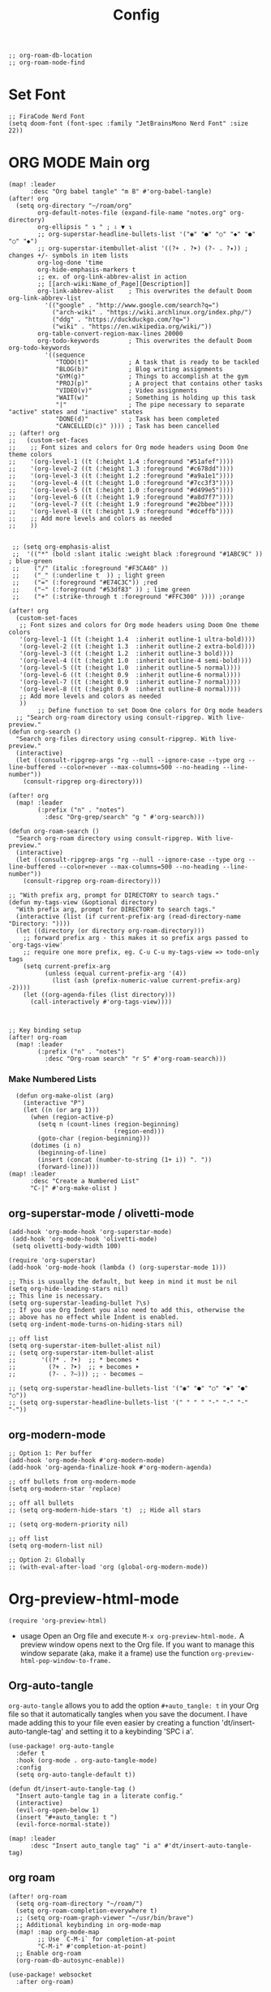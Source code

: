 #+title: Config
#+auto_tangle: t
#+STARTUP: showeverything
#+PROPERTY:header-args :tangle config.el
#+begin_src elisp
;; org-roam-db-location
;; org-roam-node-find
#+end_src
* Set Font
#+begin_src elisp
;; FiraCode Nerd Font
(setq doom-font (font-spec :family "JetBrainsMono Nerd Font" :size 22))
#+end_src

* ORG MODE Main org
#+begin_src elisp
(map! :leader
      :desc "Org babel tangle" "m B" #'org-babel-tangle)
(after! org
  (setq org-directory "~/roam/org"
        org-default-notes-file (expand-file-name "notes.org" org-directory)
        org-ellipsis " ↴ " ; ⇩ ▼ ↴
        ;; org-superstar-headline-bullets-list '("◉" "●" "○" "◆" "●" "○" "◆")
        ;; org-superstar-itembullet-alist '((?+ . ?➤) (?- . ?✦)) ; changes +/- symbols in item lists
        org-log-done 'time
        org-hide-emphasis-markers t
        ;; ex. of org-link-abbrev-alist in action
        ;; [[arch-wiki:Name_of_Page][Description]]
        org-link-abbrev-alist    ; This overwrites the default Doom org-link-abbrev-list
          '(("google" . "http://www.google.com/search?q=")
            ("arch-wiki" . "https://wiki.archlinux.org/index.php/")
            ("ddg" . "https://duckduckgo.com/?q=")
            ("wiki" . "https://en.wikipedia.org/wiki/"))
        org-table-convert-region-max-lines 20000
        org-todo-keywords        ; This overwrites the default Doom org-todo-keywords
          '((sequence
             "TODO(t)"           ; A task that is ready to be tackled
             "BLOG(b)"           ; Blog writing assignments
             "GYM(g)"            ; Things to accomplish at the gym
             "PROJ(p)"           ; A project that contains other tasks
             "VIDEO(v)"          ; Video assignments
             "WAIT(w)"           ; Something is holding up this task
             "|"                 ; The pipe necessary to separate "active" states and "inactive" states
             "DONE(d)"           ; Task has been completed
             "CANCELLED(c)" )))) ; Task has been cancelled
;; (after! org
;;   (custom-set-faces
;;    ;; Font sizes and colors for Org mode headers using Doom One theme colors
;;    '(org-level-1 ((t (:height 1.4 :foreground "#51afef"))))
;;    '(org-level-2 ((t (:height 1.3 :foreground "#c678dd"))))
;;    '(org-level-3 ((t (:height 1.2 :foreground "#a9a1e1"))))
;;    '(org-level-4 ((t (:height 1.0 :foreground "#7cc3f3"))))
;;    '(org-level-5 ((t (:height 1.0 :foreground "#d499e5"))))
;;    '(org-level-6 ((t (:height 1.9 :foreground "#a8d7f7"))))
;;    '(org-level-7 ((t (:height 1.9 :foreground "#e2bbee"))))
;;    '(org-level-8 ((t (:height 1.9 :foreground "#dceffb"))))
;;    ;; Add more levels and colors as needed
;;    ))


 ;; (setq org-emphasis-alist
 ;;  '(("*" (bold :slant italic :weight black :foreground "#1ABC9C" )) ; blue-green
 ;;    ("/" (italic :foreground "#F3CA40" ))
 ;;    ("_" (:underline t  )) ; light green
 ;;    ("=" (:foreground "#E74C3C")) ;red
 ;;    ("~" (:foreground "#53df83" )) ; lime green
 ;;    ("+" (:strike-through t :foreground "#FFC300" )))) ;orange

(after! org
  (custom-set-faces
   ;; Font sizes and colors for Org mode headers using Doom One theme colors
   '(org-level-1 ((t (:height 1.4  :inherit outline-1 ultra-bold))))
   '(org-level-2 ((t (:height 1.3  :inherit outline-2 extra-bold))))
   '(org-level-3 ((t (:height 1.2  :inherit outline-3 bold))))
   '(org-level-4 ((t (:height 1.0  :inherit outline-4 semi-bold))))
   '(org-level-5 ((t (:height 1.0  :inherit outline-5 normal))))
   '(org-level-6 ((t (:height 0.9  :inherit outline-6 normal))))
   '(org-level-7 ((t (:height 0.9  :inherit outline-7 normal))))
   '(org-level-8 ((t (:height 0.9  :inherit outline-8 normal))))
   ;; Add more levels and colors as needed
   ))
        ;; Define function to set Doom One colors for Org mode headers
  ;; "Search org-roam directory using consult-ripgrep. With live-preview."
(defun org-search ()
  "Search org-files directory using consult-ripgrep. With live-preview."
  (interactive)
  (let ((consult-ripgrep-args "rg --null --ignore-case --type org --line-buffered --color=never --max-columns=500 --no-heading --line-number"))
    (consult-ripgrep org-directory)))

(after! org
  (map! :leader
        (:prefix ("n" . "notes")
          :desc "Org-grep/search" "g " #'org-search)))

(defun org-roam-search ()
  "Search org-roam directory using consult-ripgrep. With live-preview."
  (interactive)
  (let ((consult-ripgrep-args "rg --null --ignore-case --type org --line-buffered --color=never --max-columns=500 --no-heading --line-number"))
    (consult-ripgrep org-roam-directory)))

;; "With prefix arg, prompt for DIRECTORY to search tags."
(defun my-tags-view (&optional directory)
  "With prefix arg, prompt for DIRECTORY to search tags."
  (interactive (list (if current-prefix-arg (read-directory-name "Directory: "))))
  (let ((directory (or directory org-roam-directory)))
    ;; forward prefix arg - this makes it so prefix args passed to `org-tags-view'
    ;; require one more prefix, eg. C-u C-u my-tags-view => todo-only tags
    (setq current-prefix-arg
          (unless (equal current-prefix-arg '(4))
            (list (ash (prefix-numeric-value current-prefix-arg) -2))))
    (let ((org-agenda-files (list directory)))
      (call-interactively #'org-tags-view))))



;; Key binding setup
(after! org-roam
  (map! :leader
        (:prefix ("n" . "notes")
          :desc "Org-roam search" "r S" #'org-roam-search)))
#+end_src
*** Make Numbered Lists
#+begin_src elisp
  (defun org-make-olist (arg)
    (interactive "P")
    (let ((n (or arg 1)))
      (when (region-active-p)
        (setq n (count-lines (region-beginning)
                             (region-end)))
        (goto-char (region-beginning)))
      (dotimes (i n)
        (beginning-of-line)
        (insert (concat (number-to-string (1+ i)) ". "))
        (forward-line))))
(map! :leader
      :desc "Create a Numbered List"
      "C-|" #'org-make-olist )
#+end_src
** org-superstar-mode / olivetti-mode
#+begin_src elisp
(add-hook 'org-mode-hook 'org-superstar-mode)
 (add-hook 'org-mode-hook 'olivetti-mode)
 (setq olivetti-body-width 100)

(require 'org-superstar)
(add-hook 'org-mode-hook (lambda () (org-superstar-mode 1)))

;; This is usually the default, but keep in mind it must be nil
(setq org-hide-leading-stars nil)
;; This line is necessary.
(setq org-superstar-leading-bullet ?\s)
;; If you use Org Indent you also need to add this, otherwise the
;; above has no effect while Indent is enabled.
(setq org-indent-mode-turns-on-hiding-stars nil)

;; off list
(setq org-superstar-item-bullet-alist nil)
;; (setq org-superstar-item-bullet-alist
;;       '((?* . ?•)  ;; * becomes •
;;         (?+ . ?➤)  ;; + becomes ➤
;;         (?- . ?–))) ;; - becomes –

;; (setq org-superstar-headline-bullets-list '("◉" "●" "○" "◆" "●" "○"))
;; (setq org-superstar-headline-bullets-list '(" " " " "-" "·" "-" "·"))
#+end_src
** org-modern-mode
#+begin_src elisp
;; Option 1: Per buffer
(add-hook 'org-mode-hook #'org-modern-mode)
(add-hook 'org-agenda-finalize-hook #'org-modern-agenda)

;; off bullets from org-modern-mode
(setq org-modern-star 'replace)

;; off all bullets
;; (setq org-modern-hide-stars 't)  ;; Hide all stars

;; (setq org-modern-priority nil)

;; off list
(setq org-modern-list nil)

;; Option 2: Globally
;; (with-eval-after-load 'org (global-org-modern-mode))
#+end_src

* Org-preview-html-mode
#+begin_src elisp
(require 'org-preview-html)
#+end_src
+ usage
  Open an Org file and execute =M-x org-preview-html-mode.= A preview window opens next to the Org file. If you want to manage this window separate (aka, make it a frame) use the function =org-preview-html-pop-window-to-frame.=
** Org-auto-tangle
=org-auto-tangle= allows you to add the option =#+auto_tangle: t= in your Org file so that it automatically tangles when you save the document.  I have made adding this to your file even easier by creating a function 'dt/insert-auto-tangle-tag' and setting it to a keybinding 'SPC i a'.
#+begin_src elisp
(use-package! org-auto-tangle
  :defer t
  :hook (org-mode . org-auto-tangle-mode)
  :config
  (setq org-auto-tangle-default t))

(defun dt/insert-auto-tangle-tag ()
  "Insert auto-tangle tag in a literate config."
  (interactive)
  (evil-org-open-below 1)
  (insert "#+auto_tangle: t ")
  (evil-force-normal-state))

(map! :leader
      :desc "Insert auto_tangle tag" "i a" #'dt/insert-auto-tangle-tag)
#+end_src

** org roam
#+begin_src elisp
(after! org-roam
  (setq org-roam-directory "~/roam/")
  (setq org-roam-completion-everywhere t)
  ;; (setq org-roam-graph-viewer "~/usr/bin/brave")
  ;; Additional keybinding in org-mode-map
  (map! :map org-mode-map
        ;; Use `C-M-i` for completion-at-point
        "C-M-i" #'completion-at-point)
  ;; Enable org-roam
  (org-roam-db-autosync-enable))

(use-package! websocket
  :after org-roam)

(use-package! org-roam-ui
  :after org-roam ;; or :after org
  ;;         normally we'd recommend hooking orui after org-roam, but since org-roam does not have
  ;;         a hookable mode anymore, you're advised to pick something yourself
  ;;         if you don't care about startup time, use
  ;;  :hook (after-init . org-roam-ui-mode)
  :config
  (setq org-roam-ui-sync-theme t
        org-roam-ui-follow t
        org-roam-ui-update-on-save t
        org-roam-ui-open-on-start t))

;; Bind this to SPC n r I
(defun org-roam-node-insert-immediate (arg &rest args)
  (interactive "P")
  (let ((args (cons arg args))
        (org-roam-capture-templates (list (append (car org-roam-capture-templates)
                                                  '(:immediate-finish t)))))
    (apply #'org-roam-node-insert args)))

(map! :leader
      :prefix ("n" . "notes")
      :desc "Insert org-roam node" "r I" #'org-roam-node-insert-immediate)

;; Removing timestamp from filename
(after! org-roam
  (setq org-roam-capture-templates
        '(("d" "default" plain "%?"
           :target (file+head "${slug}.org"
                              "#+title: ${title}\n")
           :unnarrowed t))))

;; roam-tags
(defun roam-tags-view (&optional todo-only match)
  "Show all headlines for files in `org-roam-directory` matching a TAGS criterion.
The prefix arg TODO-ONLY limits the search to TODO entries."
  (interactive "P")
  (when org-agenda-overriding-arguments
    (setq todo-only (car org-agenda-overriding-arguments)
          match (nth 1 org-agenda-overriding-arguments)))
  (let* ((org-tags-match-list-sublevels
          org-tags-match-list-sublevels)
         (completion-ignore-case t)
         (org--matcher-tags-todo-only todo-only)
         rtn rtnall files file pos matcher
         buffer)
    (when (and (stringp match) (not (string-match "\\S-" match)))
      (setq match nil))
    (catch 'exit
      (setq org-agenda-buffer-name
            (org-agenda--get-buffer-name
             (and org-agenda-sticky
                  (if (stringp match)
                      (format "*Org Agenda(%s:%s)*"
                              (or org-keys (or (and todo-only "M") "m"))
                              match)
                    (format "*Org Agenda(%s)*"
                            (or (and todo-only "M") "m"))))))
      (setq matcher (org-make-tags-matcher match))
      ;; Prepare agendas (and `org-tag-alist-for-agenda') before
      ;; expanding tags within `org-make-tags-matcher'
      (org-agenda-prepare (concat "TAGS " match))
      (setq match (car matcher)
            matcher (cdr matcher))
      (org-compile-prefix-format 'tags)
      (org-set-sorting-strategy 'tags)
      (setq org-agenda-query-string match)
      (setq org-agenda-redo-command
            (list 'roam-tags-view
                  `(quote ,org--matcher-tags-todo-only)
                  `(if current-prefix-arg nil ,org-agenda-query-string)))
      ;; Get files from `org-roam-directory`
      (setq files (directory-files-recursively org-roam-directory "\\.org\\'") ;; Find all .org files
            rtnall nil)
      (while (setq file (pop files))
        (catch 'nextfile
          (org-check-agenda-file file)
          (setq buffer (if (file-exists-p file)
                           (org-get-agenda-file-buffer file)
                         (error "No such file %s" file)))
          (if (not buffer)
              ;; If file does not exist, error message to agenda
              (setq rtn (list
                         (format "ORG-AGENDA-ERROR: No such org-file %s" file))
                    rtnall (append rtnall rtn))
            (with-current-buffer buffer
              (unless (derived-mode-p 'org-mode)
                (error "Agenda file %s is not in Org mode" file))
              (save-excursion
                (save-restriction
                  (if (eq buffer org-agenda-restrict)
                      (narrow-to-region org-agenda-restrict-begin
                                        org-agenda-restrict-end)
                    (widen))
                  (setq rtn (org-scan-tags 'agenda
                                           matcher
                                           org--matcher-tags-todo-only))
                  (setq rtnall (append rtnall rtn))))))))
      (org-agenda--insert-overriding-header
        (with-temp-buffer
          (insert "Headlines with TAGS match: ")
          (add-text-properties (point-min) (1- (point))
                               (list 'face 'org-agenda-structure
                                     'short-heading
                                     (concat "Match: " match)))
          (setq pos (point))
          (insert match "\n")
          (add-text-properties pos (1- (point)) (list 'face 'org-agenda-structure-filter))
          (setq pos (point))
          (unless org-agenda-multi
            (insert (substitute-command-keys
                     "Press \
\\<org-agenda-mode-map>`\\[universal-argument] \\[org-agenda-redo]' \
to search again\n")))
          (add-text-properties pos (1- (point))
                               (list 'face 'org-agenda-structure-secondary))
          (buffer-string)))
      (org-agenda-mark-header-line (point-min))
      (when rtnall
        (insert (org-agenda-finalize-entries rtnall 'tags) "\n"))
      (goto-char (point-min))
      (or org-agenda-multi (org-agenda-fit-window-to-buffer))
      (add-text-properties
       (point-min) (point-max)
       `(org-agenda-type tags
                         org-last-args (,org--matcher-tags-todo-only ,match)
                         org-redo-cmd ,org-agenda-redo-command
                         org-series-cmd ,org-cmd))
      (org-agenda-finalize)
      (setq buffer-read-only t))))
#+end_src
** org agenda
#+begin_src elisp
(after! org
  (setq org-agenda-files
  '("~/roam/org/agenda.org")))

;; https://stackoverflow.com/questions/11384516/how-to-make-all-org-files-under-a-folder-added-in-agenda-list-automatically
;; (setq org-agenda-files (directory-files-recursively "~/roam/" "\\.org$"))

(after! org-agenda
(setq
   ;; org-fancy-priorities-list '("[A]" "[B]" "[C]")
   ;; org-fancy-priorities-list '("❗" "[B]" "[C]")
   ;; org-fancy-priorities-list '("🔴" "🟡" "🟢")
   ;; org-fancy-priorities-list '("🔴" "🔵" "🟢")
   ;; org-fancy-priorities-list '("🟥" "🟧" "🟨")
   org-priority-faces
   '((?A :foreground "#ff6c6b" :weight bold)
     (?B :foreground "#98be65" :weight bold)
     (?C :foreground "#c678dd" :weight bold))
   org-agenda-block-separator 8411)

(setq org-agenda-custom-commands
      '(("v" "A better agenda view"
         ((tags "PRIORITY=\"A\""
                ((org-agenda-skip-function '(org-agenda-skip-entry-if 'todo 'done))
                 (org-agenda-overriding-header "High-priority unfinished tasks:")))
          (tags "PRIORITY=\"B\""
                ((org-agenda-skip-function '(org-agenda-skip-entry-if 'todo 'done))
                 (org-agenda-overriding-header "Medium-priority unfinished tasks:")))
          (tags "PRIORITY=\"C\""
                ((org-agenda-skip-function '(org-agenda-skip-entry-if 'todo 'done))
                 (org-agenda-overriding-header "Low-priority unfinished tasks:")))
          (tags "customtag"
                ((org-agenda-skip-function '(org-agenda-skip-entry-if 'todo 'done))
                 (org-agenda-overriding-header "Tasks marked with customtag:")))

          (agenda "")
          (alltodo ""))))))
#+end_src
** org download
#+begin_src elisp
(after! org-download
(setq org-download-image-dir "~/roam/img/")
(setq-default org-download-image-dir "~/roam/img/"))
(after! org
(setq org-attach-directory "~/roam/img/"))
#+end_src
** deft
#+begin_src elisp
(after! deft
(setq deft-directory "~/roam/"
;; (setq deft-directory "~/notes/"
      deft-extension '("txt" "org" "md")
      ;; deft-strip-summary-regexp "\\([\n ]\\|^#\\+[[:upper:][:lower:]_]+:.*$\\)"
      ;; deft-strip-summary-regexp ":PROPERTIES:\n\\(.+\n\\)+:END:\n"
      deft-use-filename-as-title t
      deft-recursive t))
#+end_src

** dired
#+begin_src elisp
;; dired
(map! :leader
      (:prefix ("d" . "dired")
       :desc "Open dired" "d" #'dired
       :desc "Dired jump to current" "j" #'dired-jump))

(after! dired
  (map! :map dired-mode-map
        :desc "Peep-dired image previews" "d p" #'peep-dired
        :desc "Dired view file"           "d v" #'dired-view-file)

  (evil-define-key 'normal dired-mode-map
    (kbd "M-RET") 'dired-display-file
    (kbd "h") 'dired-up-directory
    (kbd "l") 'dired-find-file ; use dired-find-file instead of dired-open.
    (kbd "m") 'dired-mark
    (kbd "t") 'dired-toggle-marks
    (kbd "u") 'dired-unmark
    (kbd "C") 'dired-do-copy
    (kbd "D") 'dired-do-delete
    (kbd "J") 'dired-goto-file
    (kbd "M") 'dired-do-chmod
    (kbd "O") 'dired-do-chown
    (kbd "P") 'dired-do-print
    (kbd "R") 'dired-do-rename
    (kbd "T") 'dired-do-touch
    (kbd "Y") 'dired-copy-filenamecopy-filename-as-kill ; copies filename to kill ring.
    (kbd "Z") 'dired-do-compress
    (kbd "+") 'dired-create-directory
    (kbd "-") 'dired-do-kill-lines
    (kbd "% l") 'dired-downcase
    (kbd "% m") 'dired-mark-files-regexp
    (kbd "% u") 'dired-upcase
    (kbd "* %") 'dired-mark-files-regexp
    (kbd "* .") 'dired-mark-extension
    (kbd "* /") 'dired-mark-directories
    (kbd "; d") 'epa-dired-do-decrypt
    (kbd "; e") 'epa-dired-do-encrypt))

;; Get file icons in dired
(add-hook 'dired-mode-hook 'nerd-icons-dired-mode)

;; With dired-open plugin, you can launch external programs for certain extensions
;; For example, I set all .png files to open in 'sxiv' and all .mp4 files to open in 'mpv'
(setq dired-open-extensions '(("gif" . "sxiv")
                              ("jpg" . "sxiv")
                              ("png" . "sxiv")
                              ("mkv" . "mpv")
                              ("mp4" . "mpv")))

(defun my-dired-view-file ()
  (interactive)
  (dired-view-file)
  (local-set-key (kbd "<f5>") 'View-quit))

(after! dired
  (define-key dired-mode-map (kbd "<f5>") 'my-dired-view-file))
#+end_src
* Custom keys mouse
#+begin_src elisp
;; ;; Bind <mouse-9> to `next-buffer`
;; (map! :n "<mouse-9>" #'next-buffer)

;; ;; Bind <mouse-8> to `previous-buffer`
;; (map! :n "<mouse-8>" #'previous-buffer)

;; Bind <mouse-9> to `next-buffer` globally
(global-set-key [mouse-9] #'next-buffer)

;; Bind <mouse-8> to `previous-buffer` globally
(global-set-key [mouse-8] #'previous-buffer)
#+end_src

* doom appearance
#+begin_src elisp
 (setq global-vi-tilde-fringe-mode nil ) ; removes the tildas

(setq undo-limit 80000000                         ; Raise undo-limit to 80Mb
      evil-want-fine-undo t                       ; By default while in insert all changes are one big blob. Be more granular
      auto-save-default t                         ; Nobody likes to loose work, I certainly don't
      inhibit-compacting-font-caches t            ; When there are lots of glyphs, keep them in memory
      truncate-string-ellipsis "…")              ; Unicode ellispis are nicer than "...", and also save /precious/ space

(display-time-mode 1)                             ; Enable time in the mode-line
(unless (equal "Battery status not available"
               (battery))
  (display-battery-mode 1))                       ; On laptops it's nice to know how much power you have
(global-subword-mode 1)                           ; Iterate through CamelCase words
(setq-default line-spacing 5)
(remove-hook 'after-init-hook #'doom-modeline-mode)
(setq org-indent-indentation-per-level 4)
#+end_src

* OPTIMIZING
#+begin_src elisp
;; Disable org-appear-mode
(add-hook 'org-mode-hook #'org-appear-mode)
;; Set a higher garbage collection threshold (e.g., 100 MB)
(setq gc-cons-threshold (* 100 1024 1024))

;; Disable flycheck
;; (global-flycheck-mode -1)

;; Minimize garbage collection during startup
(setq gc-cons-threshold most-positive-fixnum)

;; Lower threshold back to 8 MiB (default is 800kB)
(add-hook 'emacs-startup-hook
          (lambda ()
            (setq gc-cons-threshold (expt 2 23))))

(global-font-lock-mode t)
(setq font-lock-maximum-decoration t)
(setq font-lock-maximum-size 100000)
(setq font-lock-support-mode 'lazy-lock-mode)
;; Whether display the buffer name.
(setq doom-modeline-buffer-name t)
#+end_src
* custome function
#+begin_src elisp
;; Toggle Evil mode with F9
(global-set-key (kbd "<f9>") 'evil-mode)
#+end_src
* other config
** Remembering the last place you visited in a file
Sometimes it’s convenient for Emacs to remember the last location you were at when you visited a particular file. The save-place-mode can help with that!

Once you turn on this mode, Emacs will drop your cursor to the last visited location in any file that you open.
#+begin_src elisp
;; Remember and restore the last cursor location of opened files
(save-place-mode 1)

#+end_src

** Prevent using UI dialog's for prompts
Emacs will show prompts to confirm many different types of actions, and for some of them it shows a graphical dialog box. If you prefer to keep your Emacs workflow more keyboard-focused, you can turn off those dialog box prompts with this setting:
#+begin_src elisp
;; Don't pop up UI dialogs when prompting
(setq use-dialog-box nil)
#+end_src

** Automatically revert buffers for changed files
One thing that can be annoying about Emacs when you first start using it is that it doesn’t automatically refresh file buffers when the file on disk has been changed outside of Emacs. This can often happen when you’re using tools that generate some kind of text file output that you need to read in an Emacs buffer.

The global-auto-revert-mode will make Emacs watch the files for all open buffers for changes on disk and it will automatically refresh those buffers if they don’t have unsaved changes!
#+begin_src elisp
;; Revert buffers when the underlying file has changed
(global-auto-revert-mode 1)
#+end_src
I also like adding the following setting to cause other types of buffers in Emacs to update when related files on disk have changed.

The place this is most useful is when you’re using Emacs’ excellent Dired package! The following setting will cause Dired buffers to be automatically refreshed when files get added or deleted from the directory you are browsing:
#+begin_src elisp
;; Revert Dired and other buffers
(setq global-auto-revert-non-file-buffers t)
#+end_src

** On relative line numbers
#+begin_src elisp
;; (setq display-line-numbers-type 'relative)

;; off
(setq display-line-numbers-type nil)
#+end_src

** Set default shell in Emacs vterm
#+begin_src elisp
(setq shell-file-name (executable-find "fish"))
#+end_src

** multi-vterm
+ [[https://github.com/suonlight/multi-vterm][multi-vterm github]]
#+begin_src elisp
(use-package multi-vterm :ensure t)
;; Define keybindings for multi-vterm in Doom Emacs
(map! :leader
      (:prefix ("t" . "multi-vterm")
        :desc "Open multi-vterm" "t" #'multi-vterm
        :desc "Next vterm" "n" #'multi-vterm-next
        :desc "Previous vterm" "p" #'multi-vterm-prev))
#+end_src

** pixel-scroll
#+begin_src elisp
;; (pixel-scroll-mode 1)
;; (good-scroll-mode 1)
(pixel-scroll-precision-mode 1)

;; (setq
;;  scroll-conservatively 1000                     ;; only 'jump' when moving this far
;;  scroll-margin 4                                ;; scroll N lines to screen edge
;;  scroll-step 1                                  ;; keyboard scroll one line at a time
;;  mouse-wheel-scroll-amount '(6 ((shift) . 1))   ;; mouse scroll N lines
;;  mouse-wheel-progressive-speed nil              ;; don't accelerate scrolling

;;  redisplay-dont-pause t                         ;; don't pause display on input

;;  ;; Always redraw immediately when scrolling,
;;  ;; more responsive and doesn't hang!
;;  fast-but-imprecise-scrolling nil
;;  jit-lock-defer-time 0
;;  )

        ;; scroll one line at a time (less "jumpy" than defaults)
;; (setq mouse-wheel-scroll-amount '(1 ((shift) . 1))) ; one line at a time
(setq mouse-wheel-progressive-speed nil)            ; don't accelerate scrolling
;; (setq-default smooth-scroll-margin 0)
;; (setq scroll-step 1
;;       scroll-margin 1
;;       scroll-conservatively 100000) ;100000
#+end_src
** which key
#+begin_src elisp
(setq which-key-use-C-h-commands 't)
#+end_src

** Set Icons For Dired
#+begin_src elisp
;; (all-the-icons-dired-mode 1)
#+end_src
** BOOKMARKS AND BUFFERS
Doom Emacs uses 'SPC b' for keybindings related to bookmarks and buffers.

Bookmarks are somewhat like registers in that they record positions you can jump to.  Unlike registers, they have long names, and they persist automatically from one Emacs session to the next. The prototypical use of bookmarks is to record where you were reading in various files.

| COMMAND         | DESCRIPTION                            | KEYBINDING |
|-----------------+----------------------------------------+------------|
| list-bookmarks  | /List bookmarks/                         | SPC b L    |
| bookmark-set    | /Set bookmark/                           | SPC b m    |
| bookmark-delete | /Delete bookmark/                        | SPC b M    |
| bookmark-save   | /Save current bookmark to bookmark file/ | SPC b w    |

#+BEGIN_SRC emacs-lisp
(setq bookmark-default-file "~/.config/doom/bookmarks")

(map! :leader
      (:prefix ("b". "buffer")
       :desc "List bookmarks"                          "L" #'list-bookmarks
       :desc "Set bookmark"                            "m" #'bookmark-set
       :desc "Delete bookmark"                         "M" #'bookmark-delete
       :desc "Save current bookmarks to bookmark file" "w" #'bookmark-save))
#+END_SRC
** MU4E
#+begin_src elisp
(add-to-list 'load-path "/usr/share/emacs/site-lisp/mu4e")
#+end_src
* theme
+ list of doom-theme
#+begin_src elisp
;; (setq doom-theme 'doom-one)
;; (setq doom-theme 'doom-henna)

(setq doom-theme 'catppuccin)
;; (setq catppuccin-flavor latte) ;; or 'latte, 'macchiato, or 'mocha 'frappe
;; (catppuccin-reload)
#+end_src

* wks-mode-SH
https://github.com/3L0C/wks-mode.git
#+begin_src elisp
(use-package! wks-mode)
#+end_src


** flyspell enable
#+begin_src elisp
;; Set the location of aspell executable
(setq ispell-program-name "aspell")
;; (setq ispell-program-name "hunspell")

;; Set the default dictionary
(setq ispell-dictionary "en_US")
;; (setq ispell-local-dictionary "en_US")

;; Load Wucuo and set up hooks for programming and text modes
(after! wucuo
  (add-hook 'prog-mode-hook #'wucuo-start)
  (add-hook 'text-mode-hook #'wucuo-start))

;; Disable flyspell-mode and flyspell-prog-mode if enabled
(setq flyspell-mode nil)
(setq flyspell-prog-mode nil)

;; Configure Wucuo behavior
(setq wucuo-flyspell-start-mode 'fast) ;; Use 'normal' for more comprehensive checking
(setq wucuo-update-interval 5) ;; Adjust the interval as needed

;; Skip spell checking in certain modes
(setq wucuo-spell-check-buffer-predicate
      (lambda ()
        (not (memq major-mode
                   '(dired-mode
                     log-edit-mode
                     compilation-mode
                     help-mode
                     profiler-report-mode
                     speedbar-mode
                     gud-mode
                     calc-mode
                     Info-mode)))))
#+end_src
* dashboard in doom eamcs
#+begin_src elisp
;; (dolist (item '("Recently opened files"
;;                  "Reload last session"
;;                  "Open org-agenda"
;;                  "Open project"
;;                  "Jump to bookmark"
;;                  "Open private configuration"
;;                  "Open documentation"))
;;   (setq +doom-dashboard-menu-sections
;;         (assoc-delete-all item +doom-dashboard-menu-sections)))
;; (setq +doom-dashboard-name)

;; alternative way to do ⬇
;; (assoc-delete-all "Jump to bookmark" +doom-dashboard-menu-sections)
;; (assoc-delete-all "Open private configuration" +doom-dashboard-menu-sections)
;; (assoc-delete-all "Open documentation" +doom-dashboard-menu-sections)


  ;;set img
  ;; (setq fancy-splash-image (concat doom-private-dir "logo1.svg"))

  ;; set Dashboard asci
  ;; (defun my-weebery-is-always-greater ()
  ;;   (let* ((banner '("⢸⣿⣿⣿⣿⠃⠄⢀⣴⡾⠃⠄⠄⠄⠄⠄⠈⠺⠟⠛⠛⠛⠛⠻⢿⣿⣿⣿⣿⣶⣤⡀⠄"
  ;;                    "⢸⣿⣿⣿⡟⢀⣴⣿⡿⠁⠄⠄⠄⠄⠄⠄⠄⠄⠄⠄⠄⠄⠄⠄⣸⣿⣿⣿⣿⣿⣿⣿⣷"
  ;;                    "⢸⣿⣿⠟⣴⣿⡿⡟⡼⢹⣷⢲⡶⣖⣾⣶⢄⠄⠄⠄⠄⠄⢀⣼⣿⢿⣿⣿⣿⣿⣿⣿⣿"
  ;;                    "⢸⣿⢫⣾⣿⡟⣾⡸⢠⡿⢳⡿⠍⣼⣿⢏⣿⣷⢄⡀⠄⢠⣾⢻⣿⣸⣿⣿⣿⣿⣿⣿⣿"
  ;;                    "⡿⣡⣿⣿⡟⡼⡁⠁⣰⠂⡾⠉⢨⣿⠃⣿⡿⠍⣾⣟⢤⣿⢇⣿⢇⣿⣿⢿⣿⣿⣿⣿⣿"
  ;;                    "⣱⣿⣿⡟⡐⣰⣧⡷⣿⣴⣧⣤⣼⣯⢸⡿⠁⣰⠟⢀⣼⠏⣲⠏⢸⣿⡟⣿⣿⣿⣿⣿⣿"
  ;;                    "⣿⣿⡟⠁⠄⠟⣁⠄⢡⣿⣿⣿⣿⣿⣿⣦⣼⢟⢀⡼⠃⡹⠃⡀⢸⡿⢸⣿⣿⣿⣿⣿⡟"
  ;;                    "⣿⣿⠃⠄⢀⣾⠋⠓⢰⣿⣿⣿⣿⣿⣿⠿⣿⣿⣾⣅⢔⣕⡇⡇⡼⢁⣿⣿⣿⣿⣿⣿⢣"
  ;;                    "⣿⡟⠄⠄⣾⣇⠷⣢⣿⣿⣿⣿⣿⣿⣿⣭⣀⡈⠙⢿⣿⣿⡇⡧⢁⣾⣿⣿⣿⣿⣿⢏⣾"
  ;;                    "⣿⡇⠄⣼⣿⣿⣿⣿⣿⣿⣿⣿⣿⣿⣿⠟⢻⠇⠄⠄⢿⣿⡇⢡⣾⣿⣿⣿⣿⣿⣏⣼⣿"
  ;;                    "⣿⣷⢰⣿⣿⣾⣿⣿⣿⣿⣿⣿⣿⣿⣿⢰⣧⣀⡄⢀⠘⡿⣰⣿⣿⣿⣿⣿⣿⠟⣼⣿⣿"
  ;;                    "⢹⣿⢸⣿⣿⠟⠻⢿⣿⣿⣿⣿⣿⣿⣿⣶⣭⣉⣤⣿⢈⣼⣿⣿⣿⣿⣿⣿⠏⣾⣹⣿⣿"
  ;;                    "⢸⠇⡜⣿⡟⠄⠄⠄⠈⠙⣿⣿⣿⣿⣿⣿⣿⣿⠟⣱⣻⣿⣿⣿⣿⣿⠟⠁⢳⠃⣿⣿⣿"
  ;;                    "⠄⣰⡗⠹⣿⣄⠄⠄⠄⢀⣿⣿⣿⣿⣿⣿⠟⣅⣥⣿⣿⣿⣿⠿⠋⠄⠄⣾⡌⢠⣿⡿⠃"
  ;;                    "⠜⠋⢠⣷⢻⣿⣿⣶⣾⣿⣿⣿⣿⠿⣛⣥⣾⣿⠿⠟⠛⠉⠄⠄          "))
  ;;          (longest-line (apply #'max (mapcar #'length banner))))
  ;;     (put-text-property
  ;;      (point)
  ;;      (dolist (line banner (point))
  ;;        (insert (+doom-dashboard--center
  ;;                 +doom-dashboard--width
  ;;                 (concat line (make-string (max 0 (- longest-line (length line))) 32)))
  ;;                "\n"))
  ;;      'face 'doom-dashboard-banner)))
  ;; (setq +doom-dashboard-ascii-banner-fn #'my-weebery-is-always-greater)

#+end_src

#+RESULTS:
| Recently opened files | :icon | (nerd-icons-faicon nf-fa-file_text :face 'doom-dashboard-menu-title) | :action | recentf-open-files |
* dashboard my own
#+begin_src elisp
(setq   dashboard-set-heading-icons t
        dashboard-set-file-icons t
        ;; dashboard-banner-logo-title "emacs rocks
        ;; dashboard-startup-banner 'logo
        ;; dashboard-center-content nil
        dashboard-items '((recents . 5)
                          (bookmarks . 5)
                          ;; (projects . 3)
                          ;; (registers . 5)
                          (agenda . 3)))
(setq dashboard-item-shortcuts '((recents   . "r")
                                 (bookmarks . "b")
                                 (projects  . "p")
                                 (agenda    . "a")
                                 (registers . "e")))

;; center content
;; (setq dashboard-center-content t)
;; (setq dashboard-vertically-center-content t)


;; set txt file
;; (setq dashboard-startup-banner "~/.config/doom/logo.txt")
;; set png
;; (setq dashboard-startup-banner "~/.config/doom/empty.png")

(setq dashboard-startup-banner "~/.config/doom/logo1.svg")

(setq dashboard-banner-logo-title nil)
  (dashboard-setup-startup-hook)
#+end_src


* fixed backward word del
#+begin_src elisp
;; (global-set-key (kbd "M-DEL") #'backward-kill-word)
(defun my-backward-kill-spaces-or-char-or-word ()
  (interactive)
  (cond
   ((looking-back (rx (char word)) 1)
    (backward-kill-word 1))
   ((looking-back (rx (char blank)) 1)
    (delete-horizontal-space t))
   (t
    (backward-delete-char 1))))
(global-set-key (kbd "<C-backspace>") 'my-backward-kill-spaces-or-char-or-word)

#+end_src
